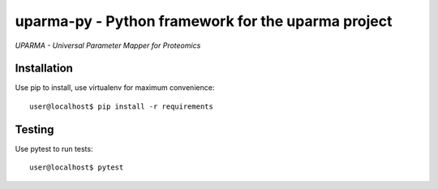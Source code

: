 uparma-py - Python framework for the uparma project
===================================================

*UPARMA - Universal Parameter Mapper for Proteomics*

|build-status-github-action| |doc-status| |build-status-appveyor| |pypi|

.. |build-status-github-action| image:: https://github.com/uparma/uparma-py/actions/workflows/tox_ci.yml/badge.svg
   :target: https://github.com/uparma/uparma-py/actions/workflows/tox_ci.yml
   :alt: Github actions

.. |doc-status| image:: http://readthedocs.org/projects/parma-py/badge/?version=latest
   :target: http://parma-py.readthedocs.io/en/latest/?badge=latest
   :alt: Documentation Status
   
.. |build-status-appveyor| image:: https://ci.appveyor.com/api/projects/status/uig935fvjxnn6xmf?svg=true
   :target: https://ci.appveyor.com/project/fufezan-lab/uparma-py
   :alt: AppVeyor CI status

.. |pypi| image:: https://img.shields.io/pypi/v/uparma-py.svg
   :target: https://pypi.org/project/uparma-py/
   
Installation
############

Use pip to install, use virtualenv for maximum convenience::

    user@localhost$ pip install -r requirements


Testing
#######

Use pytest to run tests::

    user@localhost$ pytest
